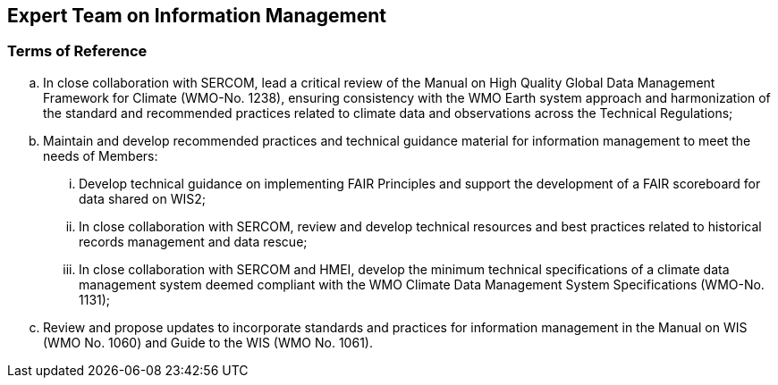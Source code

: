 == Expert Team on Information Management

=== Terms of Reference

[loweralpha]
. In close collaboration with SERCOM, lead a critical review of the Manual on High Quality Global Data Management Framework for Climate (WMO-No. 1238), ensuring consistency with the WMO Earth system approach and harmonization of the standard and recommended practices related to climate data and observations across the Technical Regulations;
. Maintain and develop recommended practices and technical guidance material for information management to meet the needs of Members:
[lowerroman]
.. Develop technical guidance on implementing FAIR Principles and support the development of a FAIR scoreboard for data shared on WIS2;
.. In close collaboration with SERCOM, review and develop technical resources and best practices related to historical records management and data rescue;
.. In close collaboration with SERCOM and HMEI, develop the minimum technical specifications of a climate data management system deemed compliant with the WMO Climate Data Management System Specifications (WMO-No. 1131);
. Review and propose updates to incorporate standards and practices for information management in the Manual on WIS (WMO No. 1060) and Guide to the WIS (WMO No. 1061).
